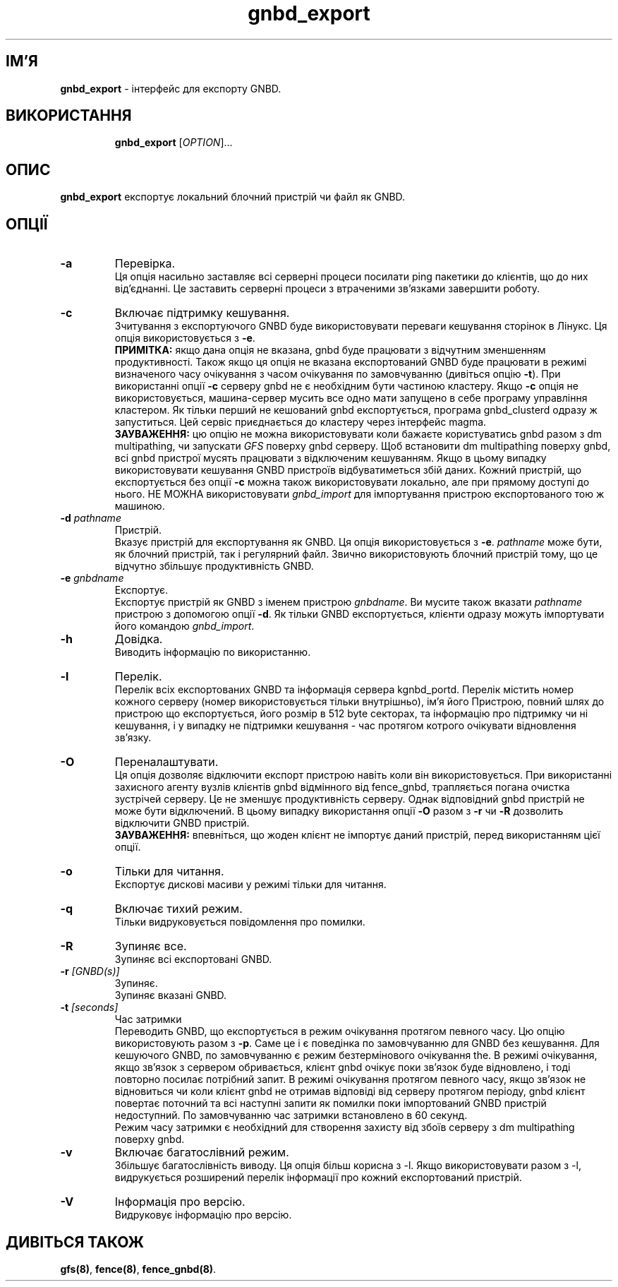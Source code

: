 ." © 2005-2007 DLOU, GNU FDL
." URL: <http://docs.linux.org.ua/index.php/Man_Contents>
." Supported by <docs@linux.org.ua>
."
." Permission is granted to copy, distribute and/or modify this document
." under the terms of the GNU Free Documentation License, Version 1.2
." or any later version published by the Free Software Foundation;
." with no Invariant Sections, no Front-Cover Texts, and no Back-Cover Texts.
." 
." A copy of the license is included  as a file called COPYING in the
." main directory of the man-pages-* source package.
."
." This manpage has been automatically generated by wiki2man.py
." This tool can be found at: <http://wiki2man.sourceforge.net>
." Please send any bug reports, improvements, comments, patches, etc. to
." E-mail: <wiki2man-develop@lists.sourceforge.net>.

.TH "gnbd_export" "8" "v 1.01.00 переклад альфа версія 2007-10-27-16:31" "© 2005-2007 DLOU, GNU FDL" "Кластерні файлові системи"

."Copyright (C) Sistina Software, Inc.  1997-2003  All rights reserved.
." Copyright (C) 2005 Red Hat, Inc.  All rights reserved.

.SH "ІМ'Я"
.PP

\fBgnbd_export\fR \- інтерфейс для експорту GNBD.

.SH "ВИКОРИСТАННЯ"
.PP

.RS
.nf
    \fBgnbd_export\fR [\fIOPTION\fR]...

.fi
.RE

.SH "ОПИС"
.PP

\fBgnbd_export\fR експортує локальний блочний пристрій чи файл як GNBD.

.SH "ОПЦІЇ"
.PP

.RS
.nf
       

.fi
.RE
.TP
.B \fB\-a\fR
Перевірка.
.br
Ця опція насильно заставляє всі серверні процеси посилати ping пакетики до клієнтів, що до них від'єднанні. Це заставить серверні процеси з втраченими зв'язками завершити роботу.

.TP
.B \fB\-c\fR
Включає підтримку кешування.
.br
Зчитування з експортуючого GNBD буде використовувати переваги кешування сторінок в Лінукс. Ця опція використовується з \fB\-e\fR.
.br
\fBПРИМІТКА:\fR якщо дана опція не вказана, gnbd буде працювати з відчутним зменшенням продуктивності. Також якщо ця опція не вказана експортований GNBD буде працювати в режимі визначеного часу очікування з часом очікування по замовчуванню (дивіться опцію \fB\-t\fR). При використанні опції \fB\-c\fR серверу gnbd не є необхідним бути частиною кластеру. Якщо \fB\-c\fR опція не використовується, машина\-сервер мусить все одно мати запущено в себе програму управління кластером. Як тільки перший не кешований gnbd експортується, програма gnbd_clusterd одразу ж запуститься. Цей сервіс приєднається до кластеру через інтерфейс magma.
.br
\fBЗАУВАЖЕННЯ:\fR цю опцію не можна використовувати коли бажаєте користуватись gnbd разом з dm multipathing, чи запускати \fIGFS\fR поверху gnbd серверу. Щоб встановити dm multipathing поверху gnbd, всі gnbd пристрої мусять працювати з відключеним кешуванням. Якщо в цьому випадку використовувати кешування GNBD пристроїв відбуватиметься збій даних. Кожний пристрій, що експортується без опції \fB\-c\fR можна також використовувати локально, але при прямому доступі до нього. НЕ МОЖНА використовувати \fIgnbd_import\fR для імпортування пристрою експортованого тою ж машиною.

.TP
.B \fB\-d\fR \fIpathname\fR
Пристрій.
.br
Вказує пристрій для експортування як GNBD. Ця опція використовується з \fB\-e\fR. \fIpathname\fR може бути, як блочний пристрій, так і регулярний файл. Звично використовують блочний пристрій тому, що це відчутно збільшує продуктивність GNBD.

.TP
.B \fB\-e\fR \fIgnbdname\fR
Експортує.
.br
Експортує пристрій як GNBD з іменем пристрою \fIgnbdname\fR. Ви мусите також вказати \fIpathname\fR пристрою з допомогою опції \fB\-d\fR. Як тільки GNBD експортується, клієнти одразу можуть імпортувати його командою \fIgnbd_import\fR.

.TP
.B \fB\-h\fR
Довідка.
.br
Виводить інформацію по використанню.

.TP
.B \fB\-l\fR
Перелік.
.br
Перелік всіх експортованих GNBD та інформація сервера kgnbd_portd. Перелік містить номер кожного серверу (номер використовується тільки внутрішньо), ім'я його Пристрою, повний шлях до пристрою що експортується, його розмір в 512 byte секторах, та інформацію про підтримку чи ні кешування, і у випадку не підтримки кешування \- час протягом котрого очікувати відновлення зв'язку.

.TP
.B \fB\-O\fR
Переналаштувати.
.br
Ця опція дозволяє відключити експорт пристрою навіть коли він використовується. При використанні захисного агенту вузлів клієнтів gnbd відмінного від fence_gnbd, трапляється погана очистка зустрічей серверу. Це не зменшує продуктивність серверу. Однак відповідний gnbd пристрій не може бути відключений. В цьому випадку використання опції \fB\-O\fR разом з \fB\-r\fR чи \fB\-R\fR дозволить відключити GNBD  пристрій.
.br
\fBЗАУВАЖЕННЯ:\fR впевніться, що жоден клієнт не імпортує даний пристрій, перед використанням цієї опції.

.TP
.B \fB\-o\fR
Тільки для читання.
.br
Експортує дискові масиви у режимі тільки для читання.

.TP
.B \fB\-q\fR
Включає тихий режим.
.br
Тільки видруковується повідомлення про помилки.

.TP
.B \fB\-R\fR
Зупиняє все.
.br
Зупиняє всі експортовані GNBD.

.TP
.B \fB\-r\fR \fI[GNBD(s)]\fR
Зупиняє.
.br
Зупиняє вказані GNBD.

.TP
.B \fB\-t\fR \fI[seconds]\fR
Час затримки
.br
Переводить GNBD, що експортується в режим очікування протягом певного часу. Цю опцію використовують разом з \fB\-p\fR. Саме це і є поведінка по замовчуванню для GNBD без кешування. Для кешуючого GNBD, по замовчуванню є режим безтермінового очікування the. В режимі очікування, якщо зв'язок з сервером обривається, клієнт gnbd очікує поки зв'язок буде відновлено, і тоді повторно посилає потрібний запит. В режимі очікування протягом певного часу, якщо зв'язок не відновиться чи коли клієнт gnbd не отримав відповіді від серверу протягом періоду, gnbd клієнт повертає поточний та всі наступні запити як помилки поки імпортований GNBD пристрій недоступний. По замовчуванню час затримки встановлено в 60 секунд.
.br
Режим часу затримки є необхідний для створення захисту від збоїв серверу з dm multipathing поверху gnbd.

.TP
.B \fB\-v\fR
Включає багатослівний режим.
.br
Збільшує багатослівність виводу. Ця опція більш корисна з \-l. Якщо використовувати разом з \-l, видрукується розширений перелік інформації про кожний експортований пристрій.

.TP
.B \fB\-V\fR
Інформація про версію.
.br
Видруковує інформацію про версію.

.SH "ДИВІТЬСЯ ТАКОЖ"
.PP

\fBgfs(8)\fR, \fBfence(8)\fR, \fBfence_gnbd(8)\fR.

